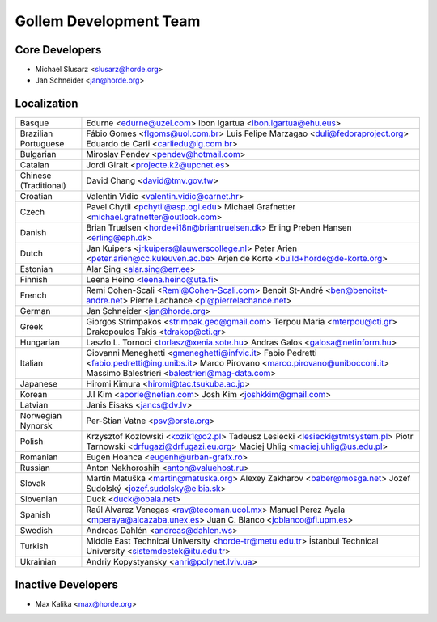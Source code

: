 =========================
 Gollem Development Team
=========================


Core Developers
===============

- Michael Slusarz <slusarz@horde.org>
- Jan Schneider <jan@horde.org>


Localization
============

======================  ===============================================
Basque                  Edurne <edurne@uzei.com>
                        Ibon Igartua <ibon.igartua@ehu.eus>
Brazilian Portuguese    Fábio Gomes <flgoms@uol.com.br>
                        Luis Felipe Marzagao <duli@fedoraproject.org>
                        Eduardo de Carli <carliedu@ig.com.br>
Bulgarian               Miroslav Pendev <pendev@hotmail.com>
Catalan                 Jordi Giralt <projecte.k2@upcnet.es>
Chinese (Traditional)   David Chang <david@tmv.gov.tw>
Croatian                Valentin Vidic <valentin.vidic@carnet.hr>
Czech                   Pavel Chytil <pchytil@asp.ogi.edu>
                        Michael Grafnetter <michael.grafnetter@outlook.com>
Danish                  Brian Truelsen <horde+i18n@briantruelsen.dk>
                        Erling Preben Hansen <erling@eph.dk>
Dutch                   Jan Kuipers <jrkuipers@lauwerscollege.nl>
                        Peter Arien <peter.arien@cc.kuleuven.ac.be>
                        Arjen de Korte <build+horde@de-korte.org>
Estonian                Alar Sing <alar.sing@err.ee>
Finnish                 Leena Heino <leena.heino@uta.fi>
French                  Remi Cohen-Scali <Remi@Cohen-Scali.com>
                        Benoit St-André <ben@benoitst-andre.net>
                        Pierre Lachance <pl@pierrelachance.net>
German                  Jan Schneider <jan@horde.org>
Greek                   Giorgos Strimpakos <strimpak.geo@gmail.com>
                        Terpou Maria <mterpou@cti.gr>
                        Drakopoulos Takis <tdrakop@cti.gr>
Hungarian               Laszlo L. Tornoci <torlasz@xenia.sote.hu>
                        Andras Galos <galosa@netinform.hu>
Italian                 Giovanni Meneghetti <gmeneghetti@infvic.it>
                        Fabio Pedretti <fabio.pedretti@ing.unibs.it>
                        Marco Pirovano <marco.pirovano@unibocconi.it>
                        Massimo Balestrieri <balestrieri@mag-data.com>
Japanese                Hiromi Kimura <hiromi@tac.tsukuba.ac.jp>
Korean                  J.I Kim <aporie@netian.com>
                        Josh Kim <joshkkim@gmail.com>
Latvian                 Janis Eisaks <jancs@dv.lv>
Norwegian Nynorsk       Per-Stian Vatne <psv@orsta.org>
Polish                  Krzysztof Kozlowski <kozik1@o2.pl>
                        Tadeusz Lesiecki <lesiecki@tmtsystem.pl>
                        Piotr Tarnowski <drfugazi@drfugazi.eu.org>
                        Maciej Uhlig <maciej.uhlig@us.edu.pl>
Romanian                Eugen Hoanca <eugenh@urban-grafx.ro>
Russian                 Anton Nekhoroshih <anton@valuehost.ru>
Slovak                  Martin Matuška <martin@matuska.org>
                        Alexey Zakharov <baber@mosga.net>
                        Jozef Sudolský <jozef.sudolsky@elbia.sk>
Slovenian               Duck <duck@obala.net>
Spanish                 Raúl Alvarez Venegas <rav@tecoman.ucol.mx>
                        Manuel Perez Ayala <mperaya@alcazaba.unex.es>
                        Juan C. Blanco <jcblanco@fi.upm.es>
Swedish                 Andreas Dahlén <andreas@dahlen.ws>
Turkish                 Middle East Technical University <horde-tr@metu.edu.tr>
                        İstanbul Technical University <sistemdestek@itu.edu.tr>
Ukrainian               Andriy Kopystyansky <anri@polynet.lviv.ua>
======================  ===============================================


Inactive Developers
===================

- Max Kalika <max@horde.org>
